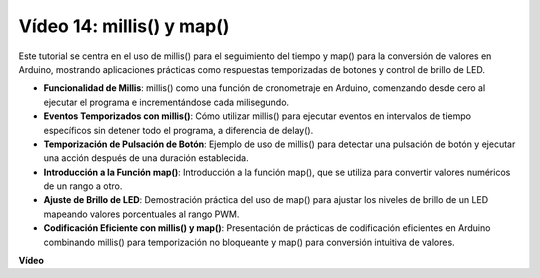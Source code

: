 Vídeo 14: millis() y map()
==============================

Este tutorial se centra en el uso de millis() para el seguimiento del tiempo y map() para la conversión de valores en Arduino, mostrando aplicaciones prácticas como respuestas temporizadas de botones y control de brillo de LED.

* **Funcionalidad de Millis**: millis() como una función de cronometraje en Arduino, comenzando desde cero al ejecutar el programa e incrementándose cada milisegundo.
* **Eventos Temporizados con millis()**: Cómo utilizar millis() para ejecutar eventos en intervalos de tiempo específicos sin detener todo el programa, a diferencia de delay().
* **Temporización de Pulsación de Botón**: Ejemplo de uso de millis() para detectar una pulsación de botón y ejecutar una acción después de una duración establecida.
* **Introducción a la Función map()**: Introducción a la función map(), que se utiliza para convertir valores numéricos de un rango a otro.
* **Ajuste de Brillo de LED**: Demostración práctica del uso de map() para ajustar los niveles de brillo de un LED mapeando valores porcentuales al rango PWM.
* **Codificación Eficiente con millis() y map()**: Presentación de prácticas de codificación eficientes en Arduino combinando millis() para temporización no bloqueante y map() para conversión intuitiva de valores.

**Vídeo**

.. raw:: html

    <iframe width="600" height="400" src="https://www.youtube.com/embed/lqgzQohNiIM?si=TD05K3ez9rQObHlP" title="YouTube video player" frameborder="0" allow="accelerometer; autoplay; clipboard-write; encrypted-media; gyroscope; picture-in-picture; web-share" allowfullscreen></iframe>

    <br/><br/>

